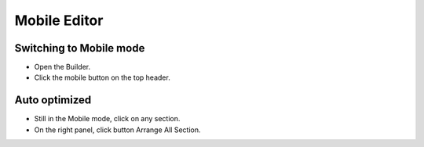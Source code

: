 Mobile Editor
==============

==============
Switching to Mobile mode
==============
- Open the Builder.
- Click the mobile button on the top header.

.. image:: ../assets/images/mobile.jpg

==============
Auto optimized
==============
- Still in the Mobile mode, click on any section.
- On the right panel, click button Arrange All Section.
.. image:: ../assets/images/mobile1.jpg
